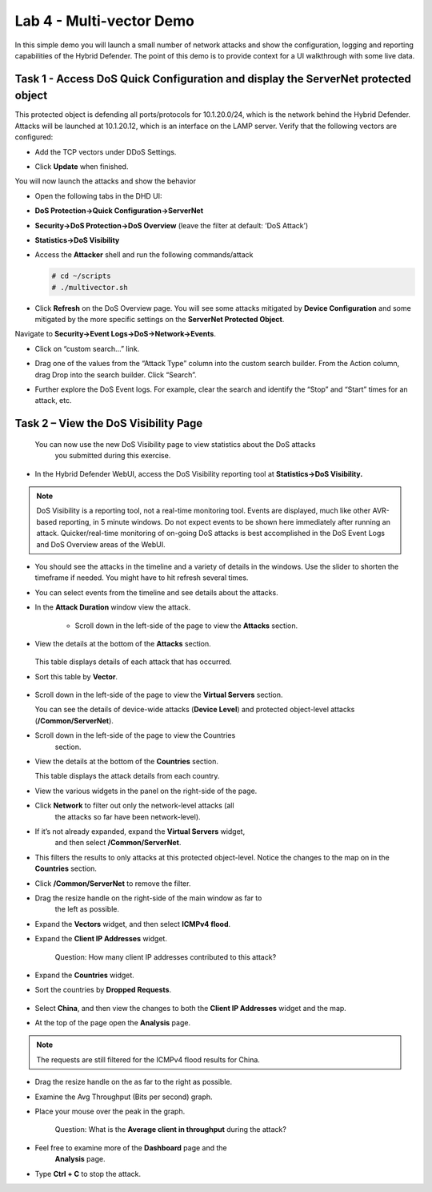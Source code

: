Lab 4 - Multi-vector Demo
=========================

In this simple demo you will launch a small number of network attacks
and show the configuration, logging and reporting capabilities of the
Hybrid Defender. The point of this demo is to provide context for a UI
walkthrough with some live data.

Task 1 - Access DoS Quick Configuration and display the **ServerNet** protected object
--------------------------------------------------------------------------------------

This protected object is defending all ports/protocols for 10.1.20.0/24,
which is the network behind the Hybrid Defender. Attacks will be
launched at 10.1.20.12, which is an interface on the LAMP server. Verify
that the following vectors are configured:

-  Add the TCP vectors under DDoS Settings.

|image35|

- Click **Update** when finished.

You will now launch the attacks and show the behavior

- Open the following tabs in the DHD UI:

- **DoS Protection->Quick Configuration->ServerNet**

- **Security->DoS Protection->DoS Overview** (leave the filter at
  default: ’DoS Attack’)

- **Statistics->DoS Visibility**

- Access the **Attacker** shell and run the following commands/attack

  .. code-block:: console

     # cd ~/scripts
     # ./multivector.sh

- Click **Refresh** on the DoS Overview page. You will see some attacks mitigated by **Device Configuration** and some mitigated by the more specific settings on the **ServerNet Protected Object**.

  |image36|

Navigate to **Security->Event Logs->DoS->Network->Events**.

- Click on “custom search…” link.

- Drag one of the values from the “Attack Type” column into the custom
  search builder. From the Action column, drag Drop into the search
  builder. Click “Search”.

  |image37|

- Further explore the DoS Event logs. For example, clear the search and identify the “Stop” and “Start” times for an attack, etc.

Task 2 – View the DoS Visibility Page
-------------------------------------

 You can now use the new DoS Visibility page to view statistics about the DoS attacks
  you submitted during this exercise.

- In the Hybrid Defender WebUI, access the DoS Visibility reporting
  tool at **Statistics->DoS Visibility.**

.. NOTE:: DoS Visibility is a reporting tool, not a real-time
   monitoring tool. Events are displayed, much like other AVR-based
   reporting, in 5 minute windows. Do not expect events to be shown here
   immediately after running an attack. Quicker/real-time monitoring of on-going
   DoS attacks is best accomplished in the DoS Event Logs and DoS Overview areas
   of the WebUI.

- You should see the attacks in the timeline and a variety of details in
  the windows. Use the slider to shorten the timeframe if needed. You might have to hit refresh several times.

  |image38|

- You can select events from the timeline and see details about the attacks.

  |image39|

- In the **Attack Duration** window view the attack.

    - Scroll down in the left-side of the page to view the **Attacks** section.

- View the details at the bottom of the **Attacks** section.

    |image30|

  This table displays details of each attack that has occurred.

- Sort this table by **Vector**.

    |image31|

- Scroll down in the left-side of the page to view the **Virtual Servers** section.

  You can see the details of device-wide attacks (**Device Level**) and
  protected object-level attacks (**/Common/ServerNet**).

- Scroll down in the left-side of the page to view the Countries
    section.

- View the details at the bottom of the **Countries** section.

  This table displays the attack details from each country.

- View the various widgets in the panel on the right-side of the page.

- Click **Network** to filter out only the network-level attacks (all
    the attacks so far have been network-level).

    |image32|

- If it’s not already expanded, expand the **Virtual Servers** widget,
    and then select **/Common/ServerNet**.

- This filters the results to only attacks at this protected object-level. Notice the changes to the map on in the **Countries** section.

- Click **/Common/ServerNet** to remove the filter.

- Drag the resize handle on the right-side of the main window as far to
    the left as possible.

    |image33|

- Expand the **Vectors** widget, and then select **ICMPv4 flood**.

- Expand the **Client IP Addresses** widget.

    Question:   How many client IP addresses contributed to this attack?

- Expand the **Countries** widget.

- Sort the countries by **Dropped Requests**.

    |image34|

- Select **China**, and then view the changes to both the **Client IP Addresses** widget and the map.

- At the top of the page open the **Analysis** page.

.. NOTE:: The requests are still filtered for the ICMPv4 flood results for China.

- Drag the resize handle on the as far to the right as possible.

- Examine the Avg Throughput (Bits per second) graph.

- Place your mouse over the peak in the graph.

    Question: What is the **Average client in throughput** during the attack?

- Feel free to examine more of the **Dashboard** page and the
    **Analysis** page.

- Type **Ctrl + C** to stop the attack.

.. |image35| image:: /_static/image37.png
   :width: 6.41389in
   :height: 4.36042in
.. |image36| image:: /_static/image38.png
   :width: 6.41389in
   :height: 1.87424in
.. |image37| image:: /_static/image39.png
   :width: 6.41389in
   :height: 2.26358in
.. |image38| image:: /_static/image40.png
   :width: 6.41389in
   :height: 1.06667in
.. |image39| image:: /_static/image41.png
   :width: 6.41389in
   :height: 3.65347in
.. |image30| image:: /_static/image32.png
   :width: 6.20151in
   :height: 1.49784in
.. |image31| image:: /_static/image33.png
   :width: 3.26695in
   :height: 0.70006in
.. |image32| image:: /_static/image34.png
   :width: 2.28106in
   :height: 0.68981in
.. |image33| image:: /_static/image35.png
   :width: 4.90177in
   :height: 0.96655in
.. |image34| image:: /_static/image36.png
   :width: 3.06463in
   :height: 0.92886in

